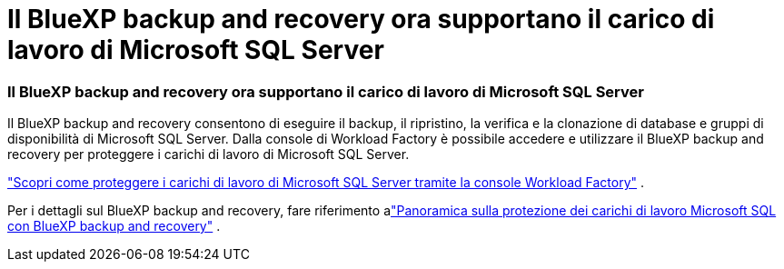 = Il BlueXP backup and recovery ora supportano il carico di lavoro di Microsoft SQL Server
:allow-uri-read: 




=== Il BlueXP backup and recovery ora supportano il carico di lavoro di Microsoft SQL Server

Il BlueXP backup and recovery consentono di eseguire il backup, il ripristino, la verifica e la clonazione di database e gruppi di disponibilità di Microsoft SQL Server. Dalla console di Workload Factory è possibile accedere e utilizzare il BlueXP backup and recovery per proteggere i carichi di lavoro di Microsoft SQL Server.

link:protect-sql-server.html["Scopri come proteggere i carichi di lavoro di Microsoft SQL Server tramite la console Workload Factory"^] .

Per i dettagli sul BlueXP backup and recovery, fare riferimento alink:https://docs.netapp.com/us-en/bluexp-backup-recovery/br-use-mssql-protect-overview.html["Panoramica sulla protezione dei carichi di lavoro Microsoft SQL con BlueXP backup and recovery"^] .
